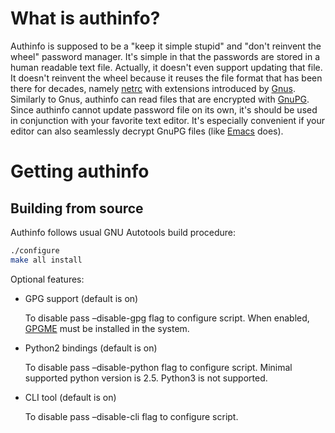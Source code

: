 #+AUTHOR: Aliaksey Artamonau
#+EMAIL: aliaksiej.artamonau@gmail.com

* What is authinfo?

  Authinfo is supposed to be a "keep it simple stupid" and "don't reinvent the
  wheel" password manager. It's simple in that the passwords are stored in a
  human readable text file. Actually, it doesn't even support updating that
  file. It doesn't reinvent the wheel because it reuses the file format that
  has been there for decades, namely [[http://linux.about.com/library/cmd/blcmdl5_netrc.htm][netrc]] with extensions introduced by
  [[http://www.gnus.org/][Gnus]]. Similarly to Gnus, authinfo can read files that are encrypted with
  [[http://www.gnupg.org/][GnuPG]]. Since authinfo cannot update password file on its own, it's should be
  used in conjunction with your favorite text editor. It's especially
  convenient if your editor can also seamlessly decrypt GnuPG files (like
  [[https://www.gnu.org/software/emacs/][Emacs]] does).

* Getting authinfo
** Building from source

   Authinfo follows usual GNU Autotools build procedure:

   #+BEGIN_SRC sh
./configure
make all install
   #+END_SRC

   Optional features:
     - GPG support (default is on)

       To disable pass --disable-gpg flag to configure script. When enabled,
       [[http://www.gnupg.org/related_software/gpgme/][GPGME]] must be installed in the system.

     - Python2 bindings (default is on)

       To disable pass --disable-python flag to configure script. Minimal
       supported python version is 2.5. Python3 is not supported.

     - CLI tool (default is on)

       To disable pass --disable-cli flag to configure script.
